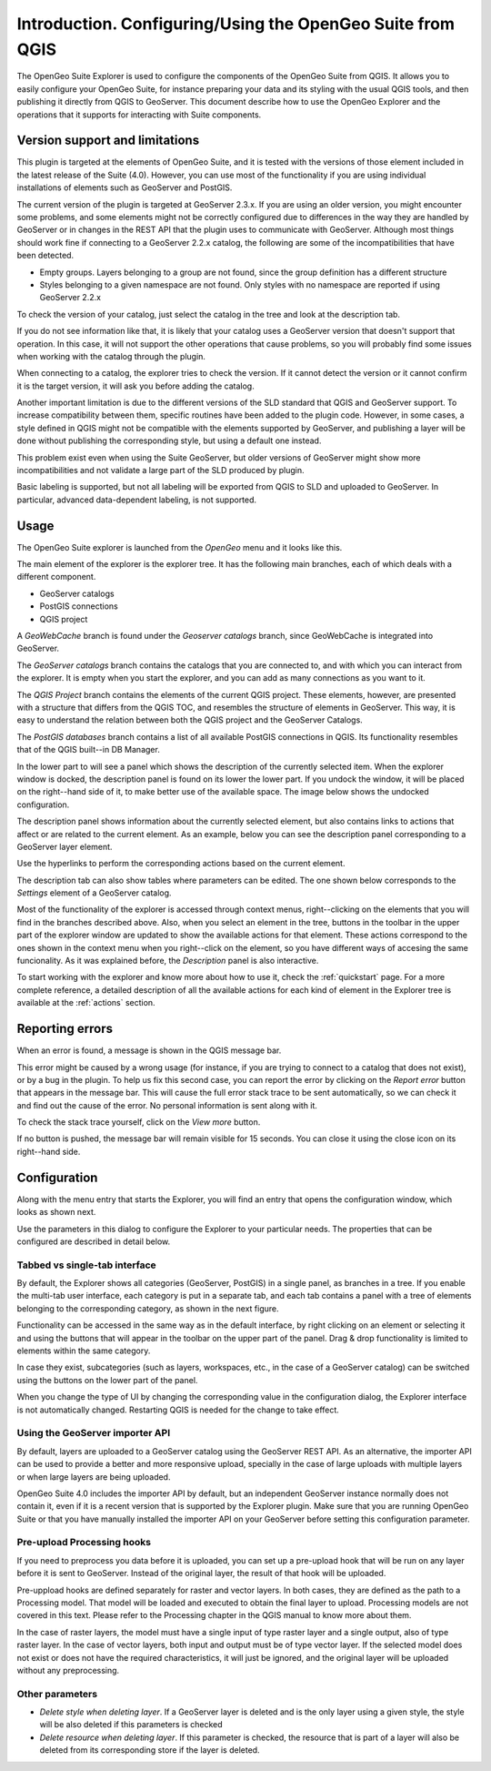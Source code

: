 Introduction. Configuring/Using the OpenGeo Suite from QGIS
===================================================================

The OpenGeo Suite Explorer is used to configure the components of the OpenGeo Suite from QGIS. It allows you to easily configure your OpenGeo Suite, for instance preparing your data and its styling with the usual QGIS tools, and then publishing it directly from QGIS to GeoServer. This document describe how to use the OpenGeo Explorer and the operations that it supports for interacting with Suite components.


Version support and limitations
********************************

This plugin is targeted at the elements of OpenGeo Suite, and it is tested with the versions of those element included in the latest release of the Suite (4.0). However, you can use most of the functionality if you are using individual installations of elements such as GeoServer and PostGIS.

The current version of the plugin is targeted at GeoServer 2.3.x. If you are using an older version, you might encounter some problems, and some elements might not be correctly configured due to differences in the way they are handled by GeoServer or in changes in the REST API that the plugin uses to communicate with GeoServer. Although most things should work fine if connecting to a GeoServer 2.2.x catalog, the following are some of the incompatibilities that have been detected.

- Empty groups. Layers belonging to a group are not found, since the group definition has a different structure
- Styles belonging to a given namespace are not found. Only styles with no namespace are reported if using GeoServer 2.2.x

To check the version of your catalog, just select the catalog in the tree and look at the description tab. 

.. image:: img/intro/about.png
	:align: center

If you do not see information like that, it is likely that your catalog uses a GeoServer version that doesn't support that operation. In this case, it will not support the other operations that cause problems, so you will probably find some issues when working with the catalog through the plugin.

When connecting to a catalog, the explorer tries to check the version. If it cannot detect the version or it cannot confirm it is the target version, it will ask you before adding the catalog.

.. image:: img/intro/version_warning.png
	:align: center

Another important limitation is due to the different versions of the SLD standard that QGIS and GeoServer support. To increase compatibility between them, specific routines have been added to the plugin code. However, in some cases, a style defined in QGIS might not be compatible with the elements supported by GeoServer, and publishing a layer will be done without publishing the corresponding style, but using a default one instead.

This problem exist even when using the Suite GeoServer, but older versions of GeoServer might show more incompatibilities and not validate a large part of the SLD produced by plugin.

Basic labeling is supported, but not all labeling will be exported from QGIS to SLD and uploaded to GeoServer. In particular, advanced data-dependent labeling, is not supported.

Usage
******

The OpenGeo Suite explorer is launched from the *OpenGeo* menu and it looks like this.

.. image:: img/intro/explorer.png
	:align: center

The main element of the explorer is the explorer tree. It has the following main branches, each of which deals with a different component.

- GeoServer catalogs
- PostGIS connections
- QGIS project

A *GeoWebCache* branch is found under the *Geoserver catalogs* branch, since GeoWebCache is integrated into GeoServer.

The *GeoServer catalogs* branch contains the catalogs that you are connected to, and with which you can interact from the explorer. It is empty when you start the explorer, and you can add as many connections as you want to it.

The *QGIS Project* branch contains the elements of the current QGIS project. These elements, however, are presented with a structure that differs from the QGIS TOC, and resembles the structure of elements in GeoServer. This way, it is easy to understand the relation between both the QGIS project and the GeoServer Catalogs.

The *PostGIS databases* branch contains a list of all available PostGIS connections in QGIS. Its functionality resembles that of the QGIS built--in DB Manager.

In the lower part to will see a panel which shows the description of the currently selected item. When the explorer window is docked, the description panel is found on its lower the lower part. If you undock the window, it will be placed on the right--hand side of it, to make better use of the available space. The image below shows the undocked configuration.

.. image:: img/intro/log.png
	:align: center

The description panel shows information about the currently selected element, but also contains links to actions that affect or are related to the current element. As an example, below you can see the description panel corresponding to a GeoServer layer element.

.. image:: img/intro/description_panel.png
	:align: center

Use the hyperlinks to perform the corresponding actions based on the current element.

The description tab can also show tables where parameters can be edited. The one shown below corresponds to the *Settings* element of a GeoServer catalog.

.. image:: img/intro/description_table.png
	:align: center


Most of the functionality of the explorer is accessed through context menus, right--clicking on the elements that you will find in the branches described above. Also, when you select an element in the tree, buttons in the toolbar in the upper part of the explorer window are updated to show the available actions for that element. These actions correspond to the ones shown in the context menu when you right--click on the element, so you have different ways of accesing the same funcionality. As it was explained before, the *Description* panel is also interactive.

To start working with the explorer and know more about how to use it, check the :ref:`quickstart` page. For a more complete reference, a detailed description of all the available actions for each kind of element in the Explorer tree is available at the :ref:`actions` section.

Reporting errors
*****************

When an error is found, a message is shown in the QGIS message bar.

.. image:: img/intro/error-bar.png
	:align: center

This error might be caused by a wrong usage (for instance, if you are trying to connect to a catalog that does not exist), or by a bug in the plugin. To help us fix this second case, you can report the error by clicking on the *Report error* button that appears in the message bar. This will cause the full error stack trace to be sent automatically, so we can check it and find out the cause of the error. No personal information is sent along with it.

To check the stack trace yourself, click on the *View more* button.

If no button is pushed, the message bar will remain visible for 15 seconds. You can close it using the close icon on its right--hand side.


Configuration
**************

Along with the menu entry that starts the Explorer, you will find an entry that opens the configuration window, which looks as shown next.

.. image:: img/intro/config.png
	:align: center

Use the parameters in this dialog to configure the Explorer to your particular needs. The properties that can be configured are described in detail below.

Tabbed vs single-tab interface
------------------------------

By default, the Explorer shows all categories (GeoServer, PostGIS) in a single panel, as branches in a tree. If you enable the multi-tab user interface, each category is put in a separate tab, and each tab contains a panel with a tree of elements belonging to the corresponding category, as shown in the next figure.

.. image:: img/intro/multi-tab.png
	:align: center


Functionality can be accessed in the same way as in the default interface, by right clicking on an element or selecting it and using the buttons that will appear in the toolbar on the upper part of the panel. Drag & drop functionality is limited to elements within the same category. 

In case they exist, subcategories (such as layers, workspaces, etc., in the case of a GeoServer catalog) can be switched using the buttons on the lower part of the panel.

When you change the type of UI by changing the corresponding value in the configuration dialog, the Explorer interface is not automatically changed. Restarting QGIS is needed for the change to take effect.

Using the GeoServer importer API
--------------------------------

By default, layers are uploaded to a GeoServer catalog using the GeoServer REST API. As an alternative, the importer API can be used to provide a better and more responsive upload, specially in the case of large uploads with multiple layers or when large layers are being uploaded.

OpenGeo Suite 4.0 includes the importer API by default, but an independent GeoServer instance normally does not contain it, even if it is a recent version that is supported by the Explorer plugin. Make sure that you are running OpenGeo Suite or that you have manually installed the importer API on your GeoServer before setting this configuration parameter. 

Pre-upload Processing hooks
------------------------------

If you need to preprocess you data before it is uploaded, you can set up a pre-upload hook that will be run on any layer before it is sent to GeoServer. Instead of the original layer, the result of that hook will be uploaded.

Pre-uppload hooks are defined separately for raster and vector layers. In both cases, they are defined as the path to a Processing model. That model will be loaded and executed to obtain the final layer to upload. Processing models are not covered in this text. Please refer to the Processing chapter in the QGIS manual to know more about them.

In the case of raster layers, the model must have a single input of type raster layer and a single output, also of type raster layer. In the case of vector layers, both input and output must be of type vector layer. If the selected model does not exist or does not have the required characteristics, it will just be ignored, and the original layer will be uploaded without any preprocessing.

Other parameters
-----------------

- *Delete style when deleting layer*. If a GeoServer layer is deleted and is the only layer using a given style, the style will be also deleted if this parameters is checked

- *Delete resource when deleting layer*. If this parameter is checked, the resource that is part of a layer will also be deleted from its corresponding store if the layer is deleted.




